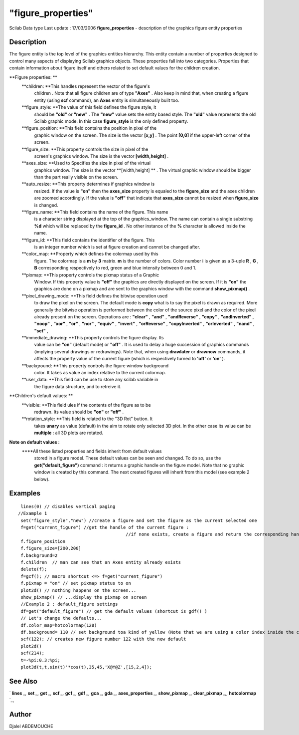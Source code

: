 ====
"figure_properties"
====

Scilab Data type Last update : 17/03/2006
**figure_properties** - description of the graphics figure entity
properties



Description
~~~~~~~~~~~

The figure entity is the top level of the graphics entities hierarchy.
This entity contain a number of properties designed to control many
aspects of displaying Scilab graphics objects. These properties fall
into two categories. Properties that contain information about figure
itself and others related to set default values for the children
creation.

**Figure properties: **
    **children: **This handles represent the vector of the figure's
      children . Note that all figure children are of type **"Axes"** . Also
      keep in mind that, when creating a figure entity (using **scf**
      command), an **Axes** entity is simultaneously built too.
    **figure_style: **The value of this field defines the figure style, it
      should be **"old"** or **"new"** . The **"new"** value sets the entity
      based style. The **"old"** value represents the old Scilab graphic
      mode. In this case **figure_style** is the only defined property.
    **figure_position: **This field contains the position in pixel of the
      graphic window on the screen. The size is the vector **[x,y]** . The
      point **[0,0]** if the upper-left corner of the screen.
    **figure_size: **This property controls the size in pixel of the
      screen's graphics window. The size is the vector **[width,height]** .
    **axes_size: **Used to Specifies the size in pixel of the virtual
      graphics window. The size is the vector **[width,height] ** . The
      virtual graphic window should be bigger than the part really visible
      on the screen.
    **auto_resize: **This property determines if graphics window is
      resized. If the value is **"on"** then the **axes_size** property is
      equaled to the **figure_size** and the axes children are zoomed
      accordingly. If the value is **"off"** that indicate that
      **axes_size** cannot be resized when **figure_size** is changed.
    **figure_name: **This field contains the name of the figure. This name
      is a character string displayed at the top of the graphics_window. The
      name can contain a single substring **%d** which will be replaced by
      the **figure_id** . No other instance of the **%** character is
      allowed inside the name.
    **figure_id: **This field contains the identifier of the figure. This
      is an integer number which is set at figure creation and cannot be
      changed after.
    **color_map: **Property which defines the colormap used by this
      figure. The colormap is a **m** by **3** matrix. **m** is the number
      of colors. Color number i is given as a 3-uple **R** , **G** , **B**
      corresponding respectively to red, green and blue intensity between 0
      and 1.
    **pixmap: **This property controls the pixmap status of a Graphic
      Window. If this property value is **"off"** the graphics are directly
      displayed on the screen. If it is **"on"** the graphics are done on a
      pixmap and are sent to the graphics window with the command
      **show_pixmap()** .
    **pixel_drawing_mode: **This field defines the bitwise operation used
      to draw the pixel on the screen. The default mode is **copy** what is
      to say the pixel is drawn as required. More generally the bitwise
      operation is performed between the color of the source pixel and the
      color of the pixel already present on the screen. Operations are :
      **"clear"** , **"and"** , **"andReverse"** , **"copy"** ,
      **"andInverted"** , **"noop"** , **"xor"** , **"or"** , **"nor"** ,
      **"equiv"** , **"invert"** , **"orReverse"** , **"copyInverted"** ,
      **"orInverted"** , **"nand"** , **"set"** ,
    **immediate_drawing: **This property controls the figure display. Its
      value can be **"on"** (default mode) or **"off"** . It is used to
      delay a huge succession of graphics commands (implying several
      drawings or redrawings). Note that, when using **drawlater** or
      **drawnow** commands, it affects the property value of the current
      figure (which is respectively turned to **'off'** or **'on'** ).
    **background: **This property controls the figure window background
      color. It takes as value an index relative to the current colormap.
    **user_data: **This field can be use to store any scilab variable in
      the figure data structure, and to retreive it.




**Children's default values: **
    **visible: **This field ules if the contents of the figure as to be
      redrawn. Its value should be **"on"** or **"off"** .
    **rotation_style: **This field is related to the "3D Rot" button. It
      takes **unary** as value (default) in the aim to rotate only selected
      3D plot. In the other case its value can be **multiple** : all 3D
      plots are rotated.


**Note on default values :**
    ****All these listed properties and fields inherit from default values
      stored in a figure model. These default values can be seen and
      changed. To do so, use the **get("default_figure")** command : it
      returns a graphic handle on the figure model. Note that no graphic
      window is created by this command. The next created figures will
      inherit from this model (see example 2 below).






Examples
~~~~~~~~


::

    
       lines(0) // disables vertical paging 
      //Example 1
       set("figure_style","new") //create a figure and set the figure as the current selected one
       f=get("current_figure") //get the handle of the current figure : 
                                               //if none exists, create a figure and return the corresponding handle
       f.figure_position
       f.figure_size=[200,200]
       f.background=2
       f.children  // man can see that an Axes entity already exists
       delete(f);
       f=gcf(); // macro shortcut <=> f=get("current_figure")
       f.pixmap = "on" // set pixmap status to on
       plot2d() // nothing happens on the screen...
       show_pixmap() // ...display the pixmap on screen
       //Example 2 : default_figure settings
       df=get("default_figure") // get the default values (shortcut is gdf() )
       // Let's change the defaults...
       df.color_map=hotcolormap(128)
       df.background= 110 // set background toa kind of yellow (Note that we are using a color index inside the color_map previously redefined)
       scf(122); // creates new figure number 122 with the new default
       plot2d()
       scf(214);
       t=-%pi:0.3:%pi;
       plot3d(t,t,sin(t)'*cos(t),35,45,'X@Y@Z',[15,2,4]);
         




See Also
~~~~~~~~

` **lines** `_,` **set** `_,` **get** `_,` **scf** `_,` **gcf** `_,`
**gdf** `_,` **gca** `_,` **gda** `_,` **axes_properties** `_,`
**show_pixmap** `_,` **clear_pixmap** `_,,` **hotcolormap** `_,



Author
~~~~~~

Djalel ABDEMOUCHE

.. _
      : ://./graphics/set.htm
.. _
      : ://./graphics/hotcolormap.htm
.. _
      : ://./graphics/../fileio/lines.htm
.. _
      : ://./graphics/scf.htm
.. _
      : ://./graphics/gcf.htm
.. _
      : ://./graphics/axes_properties.htm
.. _
      : ://./graphics/clear_pixmap.htm
.. _
      : ://./graphics/gdf.htm
.. _
      : ://./graphics/gca.htm
.. _
      : ://./graphics/gda.htm
.. _
      : ://./graphics/show_pixmap.htm
.. _
      : ://./graphics/get.htm


